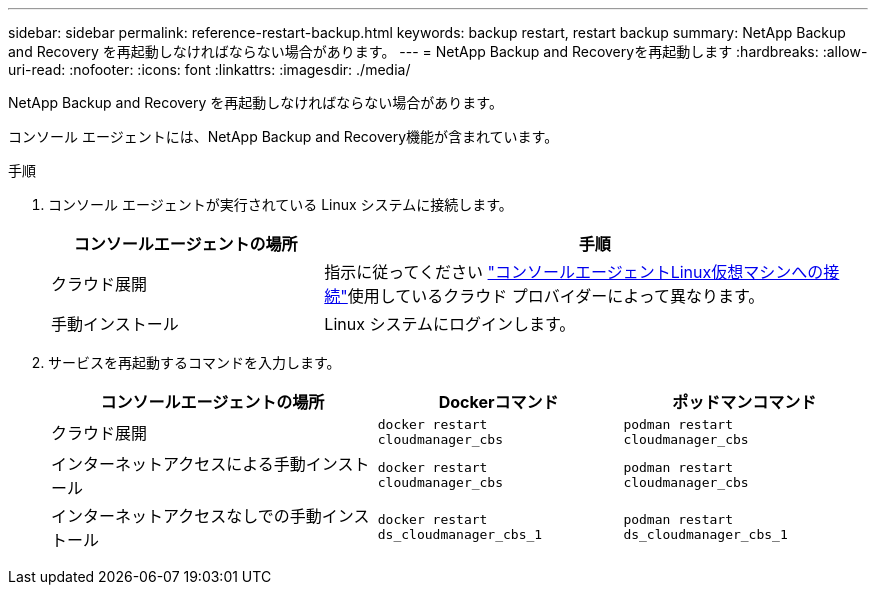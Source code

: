 ---
sidebar: sidebar 
permalink: reference-restart-backup.html 
keywords: backup restart, restart backup 
summary: NetApp Backup and Recovery を再起動しなければならない場合があります。 
---
= NetApp Backup and Recoveryを再起動します
:hardbreaks:
:allow-uri-read: 
:nofooter: 
:icons: font
:linkattrs: 
:imagesdir: ./media/


[role="lead"]
NetApp Backup and Recovery を再起動しなければならない場合があります。

コンソール エージェントには、NetApp Backup and Recovery機能が含まれています。

.手順
. コンソール エージェントが実行されている Linux システムに接続します。
+
[cols="25,50"]
|===
| コンソールエージェントの場所 | 手順 


| クラウド展開 | 指示に従ってください https://docs.netapp.com/us-en/console-setup-admin/task-maintain-connectors.html#connect-to-the-linux-vm["コンソールエージェントLinux仮想マシンへの接続"^]使用しているクラウド プロバイダーによって異なります。 


| 手動インストール | Linux システムにログインします。 
|===
. サービスを再起動するコマンドを入力します。
+
[cols="40,30,30"]
|===
| コンソールエージェントの場所 | Dockerコマンド | ポッドマンコマンド 


| クラウド展開 | `docker restart cloudmanager_cbs` | `podman restart cloudmanager_cbs` 


| インターネットアクセスによる手動インストール | `docker restart cloudmanager_cbs` | `podman restart cloudmanager_cbs` 


| インターネットアクセスなしでの手動インストール | `docker restart ds_cloudmanager_cbs_1` | `podman restart ds_cloudmanager_cbs_1` 
|===

